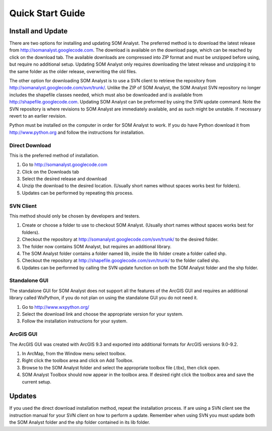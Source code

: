 Quick Start Guide
=================

Install and Update
------------------

There are two options for installing and updating SOM Analyst. The preferred method is to download the latest release from http://somanalyst.googlecode.com. The download is available on the download page, which can be reached by click on the download tab. The available downloads are compressed into ZIP format and must be unzipped before using, but require no additional setup. Updating SOM Analyst only requires downloading the latest release and unzipping it to the same folder as the older release, overwriting the old files.

The other option for downloading SOM Analyst is to use a SVN client to retrieve the repository from http://somanalyst.googlecode.com/svn/trunk/. Unlike the ZIP of SOM Analyst, the SOM Analyst SVN repository no longer includes the shapefile classes needed, which must also be downloaded and is available from http://shapefile.googlecode.com. Updating SOM Analyst can be preformed by using the SVN update command. Note the SVN repository is where revisions to SOM Analyst are immediately available, and as such might be unstable. If necessary revert to an earlier revision.

Python must be installed on the computer in order for SOM Analyst to work. If you do have Python download it from http://www.python.org and follow the instructions for installation.

Direct Download
~~~~~~~~~~~~~~~

This is the preferred method of installation.

#. Go to http://somanalyst.googlecode.com
#. Click on the Downloads tab
#. Select the desired release and download
#. Unzip the download to the desired location. (Usually short names without spaces works best for folders).
#. Updates can be performed by repeating this process.

SVN Client
~~~~~~~~~~

This method should only be chosen by developers and testers.

#. Create or choose a folder to use to checkout SOM Analyst. (Usually short names without spaces works best for folders). 
#. Checkout the repository at http://somanalyst.googlecode.com/svn/trunk/ to the desired folder. 
#. The folder now contains SOM Analyst, but requires an additional library. 
#. The SOM Analyst folder contains a folder named lib, inside the lib folder create a folder called shp. 
#. Checkout the repository at http://shapefile.googlecode.com/svn/trunk/ to the folder called shp. 
#. Updates can be performed by calling the SVN update function on both the SOM Analyst folder and the shp folder.

Standalone GUI
~~~~~~~~~~~~~~

The standalone GUI for SOM Analyst does not support all the features of the ArcGIS GUI and requires an additional library called WxPython, if you do not plan on using the standalone GUI you do not need it.

#. Go to http://www.wxpython.org/
#. Select the download link and choose the appropriate version for your system.
#. Follow the installation instructions for your system.

ArcGIS GUI
~~~~~~~~~~

The ArcGIS GUI was created with ArcGIS 9.3 and exported into additional formats for ArcGIS versions 9.0-9.2.

#. In ArcMap, from the Window menu select toolbox. 
#. Right click the toolbox area and click on Add Toolbox.
#. Browse to the SOM Analyst folder and select the appropriate toolbox file (.tbx), then click open.
#. SOM Analyst Toolbox should now appear in the toolbox area. If desired right click the toolbox area and save the current setup.

Updates
-------
If you used the direct download installation method, repeat the installation process. If are using a SVN client see the instruction manual for your SVN client on how to perform a update. Remember when using SVN you must update both the SOM Analyst folder and the shp folder contained in its lib folder.